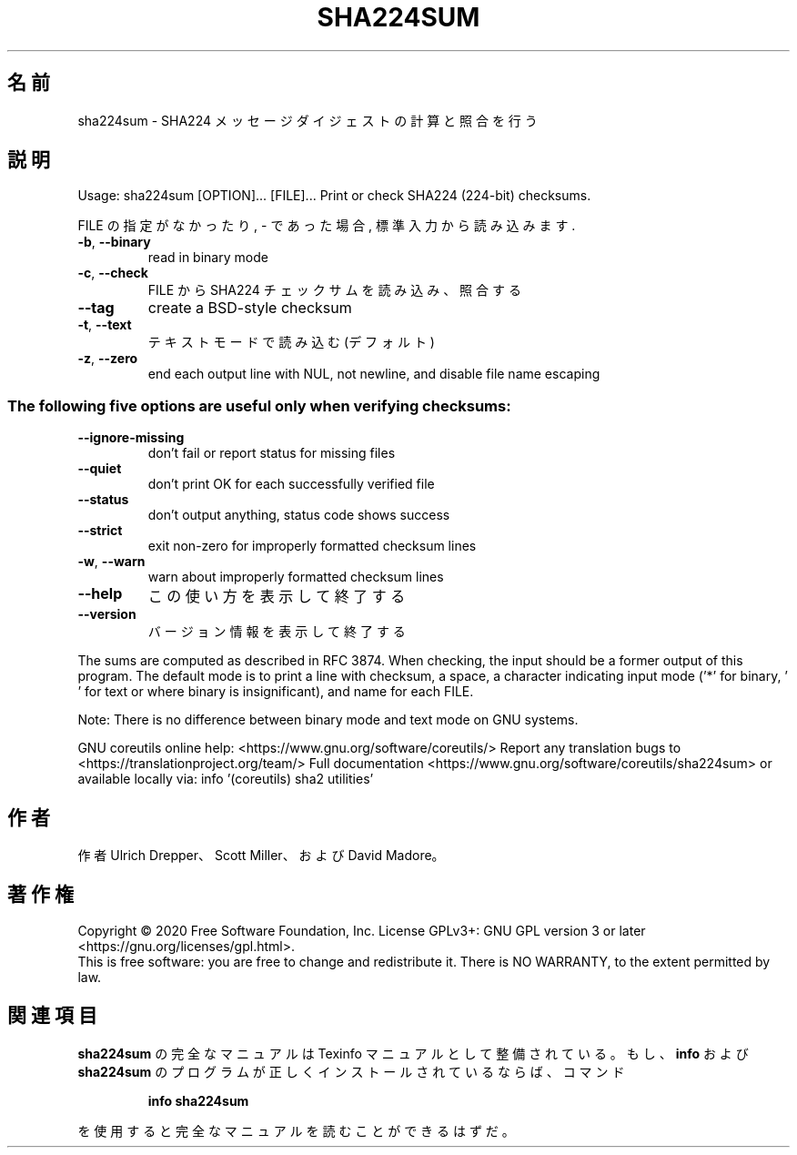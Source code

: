 .\" DO NOT MODIFY THIS FILE!  It was generated by help2man 1.47.13.
.TH SHA224SUM "1" "2021年4月" "GNU coreutils" "ユーザーコマンド"
.SH 名前
sha224sum \- SHA224 メッセージダイジェストの計算と照合を行う
.SH 説明
.\" Add any additional description here
.PP
Usage: sha224sum [OPTION]... [FILE]...
Print or check SHA224 (224\-bit) checksums.
.PP
FILE の指定がなかったり, \- であった場合, 標準入力から読み込みます.
.TP
\fB\-b\fR, \fB\-\-binary\fR
read in binary mode
.TP
\fB\-c\fR, \fB\-\-check\fR
FILE から SHA224 チェックサムを読み込み、照合する
.TP
\fB\-\-tag\fR
create a BSD\-style checksum
.TP
\fB\-t\fR, \fB\-\-text\fR
テキストモードで読み込む (デフォルト)
.TP
\fB\-z\fR, \fB\-\-zero\fR
end each output line with NUL, not newline,
and disable file name escaping
.SS "The following five options are useful only when verifying checksums:"
.TP
\fB\-\-ignore\-missing\fR
don't fail or report status for missing files
.TP
\fB\-\-quiet\fR
don't print OK for each successfully verified file
.TP
\fB\-\-status\fR
don't output anything, status code shows success
.TP
\fB\-\-strict\fR
exit non\-zero for improperly formatted checksum lines
.TP
\fB\-w\fR, \fB\-\-warn\fR
warn about improperly formatted checksum lines
.TP
\fB\-\-help\fR
この使い方を表示して終了する
.TP
\fB\-\-version\fR
バージョン情報を表示して終了する
.PP
The sums are computed as described in RFC 3874.  When checking, the input
should be a former output of this program.  The default mode is to print a
line with checksum, a space, a character indicating input mode ('*' for binary,
\&' ' for text or where binary is insignificant), and name for each FILE.
.PP
Note: There is no difference between binary mode and text mode on GNU systems.
.PP
GNU coreutils online help: <https://www.gnu.org/software/coreutils/>
Report any translation bugs to <https://translationproject.org/team/>
Full documentation <https://www.gnu.org/software/coreutils/sha224sum>
or available locally via: info '(coreutils) sha2 utilities'
.SH 作者
作者 Ulrich Drepper、 Scott Miller、および David Madore。
.SH 著作権
Copyright \(co 2020 Free Software Foundation, Inc.
License GPLv3+: GNU GPL version 3 or later <https://gnu.org/licenses/gpl.html>.
.br
This is free software: you are free to change and redistribute it.
There is NO WARRANTY, to the extent permitted by law.
.SH 関連項目
.B sha224sum
の完全なマニュアルは Texinfo マニュアルとして整備されている。もし、
.B info
および
.B sha224sum
のプログラムが正しくインストールされているならば、コマンド
.IP
.B info sha224sum
.PP
を使用すると完全なマニュアルを読むことができるはずだ。
